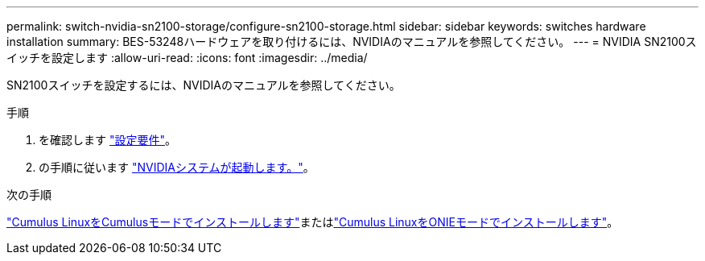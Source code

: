 ---
permalink: switch-nvidia-sn2100-storage/configure-sn2100-storage.html 
sidebar: sidebar 
keywords: switches hardware installation 
summary: BES-53248ハードウェアを取り付けるには、NVIDIAのマニュアルを参照してください。 
---
= NVIDIA SN2100スイッチを設定します
:allow-uri-read: 
:icons: font
:imagesdir: ../media/


[role="lead"]
SN2100スイッチを設定するには、NVIDIAのマニュアルを参照してください。

.手順
. を確認します link:configure-reqs-sn2100-storage.html["設定要件"]。
. の手順に従います https://docs.nvidia.com/networking/display/sn2000pub/System+Bring-Up["NVIDIAシステムが起動します。"^]。


.次の手順
link:install-cumulus-mode-sn2100-storage.html["Cumulus LinuxをCumulusモードでインストールします"]またはlink:install-onie-mode-sn2100-storage.html["Cumulus LinuxをONIEモードでインストールします"]。
